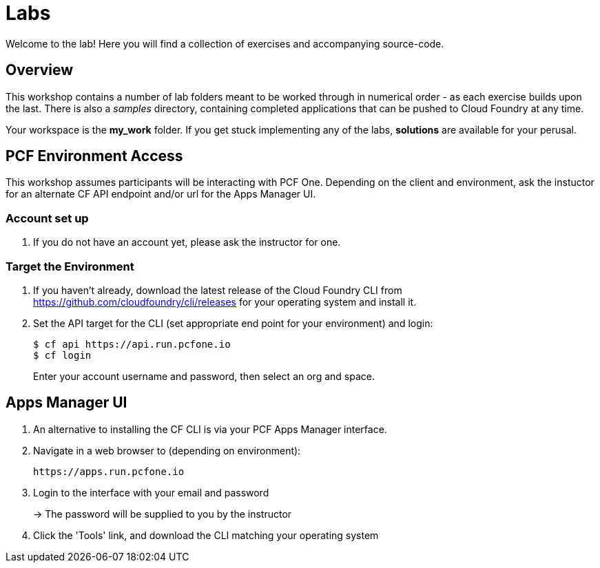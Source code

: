 = Labs

Welcome to the lab! Here you will find a collection of exercises and accompanying source-code.

== Overview

This workshop contains a number of lab folders meant to be worked through in numerical order - as each exercise builds upon the last. There is also a _samples_ directory, containing completed applications that can be pushed to Cloud Foundry at any time.

Your workspace is the *my_work* folder. If you get stuck implementing any of the labs, *solutions* are available for your perusal.

== PCF Environment Access

This workshop assumes participants will be interacting with PCF One.  Depending on the client and environment, ask the instuctor for an alternate CF API endpoint and/or url for the Apps Manager UI.

=== Account set up

. If you do not have an account yet, please ask the instructor for one.

=== Target the Environment

. If you haven't already, download the latest release of the Cloud Foundry CLI from https://github.com/cloudfoundry/cli/releases for your operating system and install it.

. Set the API target for the CLI (set appropriate end point for your environment) and login:
+
----
$ cf api https://api.run.pcfone.io
$ cf login
----
+
Enter your account username and password, then select an org and space.

== Apps Manager UI

. An alternative to installing the CF CLI is via your PCF Apps Manager interface.

. Navigate in a web browser to (depending on environment):
+
----
https://apps.run.pcfone.io
----

. Login to the interface with your email and password
+
-> The password will be supplied to you by the instructor

. Click the 'Tools' link, and download the CLI matching your operating system
